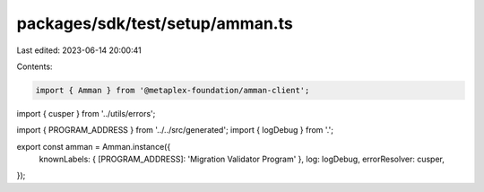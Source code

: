 packages/sdk/test/setup/amman.ts
================================

Last edited: 2023-06-14 20:00:41

Contents:

.. code-block:: ts

    import { Amman } from '@metaplex-foundation/amman-client';
import { cusper } from '../utils/errors';

import { PROGRAM_ADDRESS } from '../../src/generated';
import { logDebug } from '.';

export const amman = Amman.instance({
  knownLabels: { [PROGRAM_ADDRESS]: 'Migration Validator Program' },
  log: logDebug,
  errorResolver: cusper,
});


